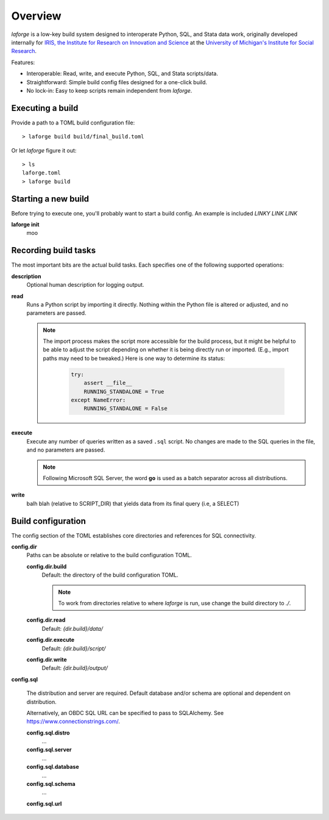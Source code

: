 
********************************
Overview
********************************

*laforge* is a low-key build system designed to interoperate
Python, SQL, and Stata data work, originally developed internally
for `IRIS, the Institute for Research on Innovation and Science
<https://iris.isr.umich.edu>`_
at the `University of Michigan's Institute for Social Research
<https://isr.umich.edu>`_.

Features:

* Interoperable: Read, write, and execute Python, SQL, and Stata scripts/data.
* Straightforward: Simple build config files designed for a one-click build.
* No lock-in: Easy to keep scripts remain independent from *laforge*.

.. todo::

    This gets too deep for an overview.

Executing a build
================================

Provide a path to a TOML build configuration file::

    > laforge build build/final_build.toml

Or let *laforge* figure it out::

    > ls
    laforge.toml
    > laforge build

Starting a new build
================================

Before trying to execute one, you'll probably want to start a build config.
An example is included `LINKY LINK LINK`

**laforge init**
    moo


Recording build tasks
================================

The most important bits are the actual build tasks.
Each specifies one of the following supported operations:

**description**
    Optional human description for logging output.

**read**
    Runs a Python script by importing it directly.
    Nothing within the Python file is altered or adjusted,
    and no parameters are passed.

    .. note::

        The import process makes the script more accessible for the build
        process, but it might be helpful to be able to adjust the script
        depending on whether it is being directly run or imported.
        (E.g., import paths may need to be tweaked.)
        Here is one way to determine its status:

            .. code-block:: Python

                try:
                    assert __file__
                    RUNNING_STANDALONE = True
                except NameError:
                    RUNNING_STANDALONE = False


**execute**
    Execute any number of queries written as a saved ``.sql`` script.
    No changes are made to the SQL queries in the file,
    and no parameters are passed.

    .. note::

        Following Microsoft SQL Server, the word **go** is used
        as a batch separator across all distributions.


**write**
    balh blah (relative to SCRIPT_DIR) that yields data from its final query
    (i.e, a SELECT)


Build configuration
================================

The config section of the TOML establishes core directories
and references for SQL connectivity.

**config.dir**
    Paths can be absolute or relative to the build configuration TOML.

    **config.dir.build**
        Default: the directory of the build configuration TOML.

        .. note::

            To work from directories relative to where *laforge* is run,
            use change the build directory to `./`.

    **config.dir.read**
        Default: `{dir.build}/data/`

    **config.dir.execute**
        Default: `{dir.build}/script/`

    **config.dir.write**
        Default: `{dir.build}/output/`

**config.sql**

    The distribution and server are required. Default database and/or schema
    are optional and dependent on distribution.

    Alternatively, an OBDC SQL URL can be specified to pass to SQLAlchemy.
    See https://www.connectionstrings.com/.

    **config.sql.distro**
        ...

    **config.sql.server**
        ...

    **config.sql.database**
        ...

    **config.sql.schema**
        ...

    **config.sql.url**
